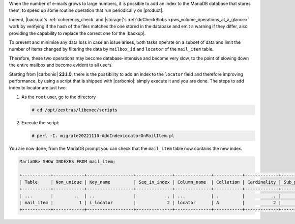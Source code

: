 .. SPDX-FileCopyrightText: 2022 Zextras <https://www.zextras.com/>
..
.. SPDX-License-Identifier: CC-BY-NC-SA-4.0

When the number of e-mails grows to large numbers, it is possible to
add an index to the MariaDB database that stores them, to speed up
some routine operation that run periodically on |product|.

Indeed, |backup|'s :ref:`coherency_check` and |storage|'s
:ref:`doCheckBlobs <pws_volume_operations_at_a_glance>` work by
verifying if the hash of the files matches the one stored in the
database and emit a warning if they differ, also providing the
capability to replace the correct one for the |backup|.

To prevent and minimise any data loss in case an issue arises, both
tasks operate on a subset of data and limit the number of items
changed by filtering the data by ``mailbox_id`` and ``locator`` of the
``mail_item`` table.

Therefore, these two operations may become database-intensive and
become very slow, to the point of slowing down the entire mailbox and
become evident to all users.

Starting from |carbonio| **23.1.0**, there is the possibility to add
an index to the ``locator`` field and therefore improving
performance, by using a script that is shipped with |carbonio|: simply
execute it and you are done. The steps to add index to locator are
just two:


#. As the ``root`` user, go to the directory

   .. code:: console

     # cd /opt/zextras/libexec/scripts
    
#. Execute the script:

   .. code:: console

      # perl -I. migrate20221110-AddIndexLocatorOnMailItem.pl

You are now done, from the MariaDB prompt you can check that the
``mail_item`` table now contains the new index.

.. code:: sql

   MariaDB> SHOW INDEXES FROM mail_item;

   +-----------+------------+------------------+--------------+--------------+-----------+-------------+----------+--------+------+------------+
   | Table     | Non_unique | Key_name         | Seq_in_index | Column_name  | Collation | Cardinality | Sub_part | Packed | Null | Index_type |
   +-----------+------------+------------------+--------------+--------------+-----------+-------------+----------+--------+------+------------+
   | ...       |        ..  | ..               |           .. | ...          | .         |          .. |     .... | ...    | ...  | .....      |
   | mail_item |          1 | i_locator        |            2 | locator      | A         |           2 |      255 | NULL   | YES  | BTREE      |
   +-----------+------------+------------------+--------------+--------------+-----------+-------------+----------+--------+------+------------+
